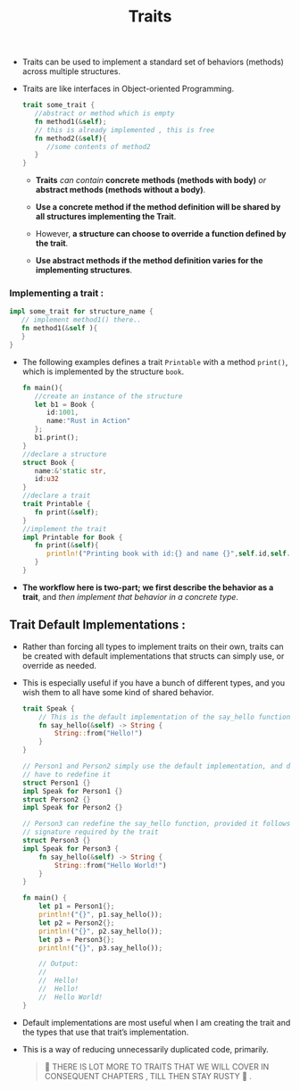 #+TITLE: Traits

+ Traits can be used to implement a standard set of behaviors (methods) across multiple structures.
+ Traits are like interfaces in Object-oriented Programming.

 #+begin_src rust
trait some_trait {
   //abstract or method which is empty
   fn method1(&self);
   // this is already implemented , this is free
   fn method2(&self){
      //some contents of method2
   }
}

 #+end_src
  + *Traits* /can contain/ *concrete methods (methods with body)* /or/ *abstract methods (methods without a body)*.

  + *Use a concrete method if the method definition will be shared by all structures implementing the Trait*.

  + However, *a structure can choose to override a function defined by the trait*.

  + *Use abstract methods if the method definition varies for the implementing structures*.
*** Implementing a trait :

#+begin_src rust
impl some_trait for structure_name {
   // implement method1() there..
   fn method1(&self ){
   }
}
#+end_src

+ The following examples defines a trait =Printable= with a method =print()=, which is implemented by the structure =book=.

 #+begin_src rust
fn main(){
   //create an instance of the structure
   let b1 = Book {
      id:1001,
      name:"Rust in Action"
   };
   b1.print();
}
//declare a structure
struct Book {
   name:&'static str,
   id:u32
}
//declare a trait
trait Printable {
   fn print(&self);
}
//implement the trait
impl Printable for Book {
   fn print(&self){
      println!("Printing book with id:{} and name {}",self.id,self.name)
   }
}
 #+end_src
+ *The workflow here is two-part; we first describe the behavior as a trait*, and /then implement that behavior in a concrete type/.
** Trait Default Implementations :
+ Rather than forcing all types to implement traits on their own, traits can be created with default implementations that structs can simply use, or override as needed.
+ This is especially useful if you have a bunch of different types, and you wish them to all have some kind of shared behavior.
 #+begin_src rust
trait Speak {
    // This is the default implementation of the say_hello function
    fn say_hello(&self) -> String {
        String::from("Hello!")
    }
}

// Person1 and Person2 simply use the default implementation, and don't
// have to redefine it
struct Person1 {}
impl Speak for Person1 {}
struct Person2 {}
impl Speak for Person2 {}

// Person3 can redefine the say_hello function, provided it follows the
// signature required by the trait
struct Person3 {}
impl Speak for Person3 {
    fn say_hello(&self) -> String {
        String::from("Hello World!")
    }
}

fn main() {
    let p1 = Person1{};
    println!("{}", p1.say_hello());
    let p2 = Person2{};
    println!("{}", p2.say_hello());
    let p3 = Person3{};
    println!("{}", p3.say_hello());

    // Output:
    //
    //  Hello!
    //  Hello!
    //  Hello World!
}
 #+end_src
+ Default implementations are most useful when I am creating the trait and the types that use that trait’s implementation.
+ This is a way of reducing unnecessarily duplicated code, primarily.

 #+begin_quote
🦀 THERE IS LOT MORE TO TRAITS THAT WE WILL COVER IN CONSEQUENT CHAPTERS , TILL THEN STAY RUSTY 🦀 .
 #+end_quote
